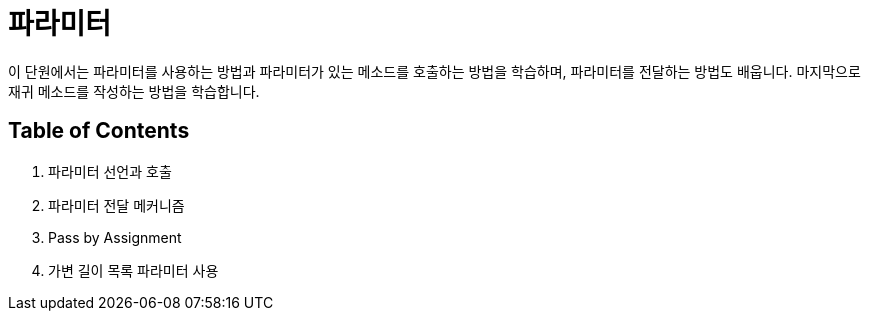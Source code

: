 = 파라미터

이 단원에서는 파라미터를 사용하는 방법과 파라미터가 있는 메소드를 호출하는 방법을 학습하며, 파라미터를 전달하는 방법도 배웁니다. 마지막으로 재귀 메소드를 작성하는 방법을 학습합니다.

== Table of Contents

1.	파라미터 선언과 호출
2.	파라미터 전달 메커니즘
3.	Pass by Assignment
4.	가변 길이 목록 파라미터 사용